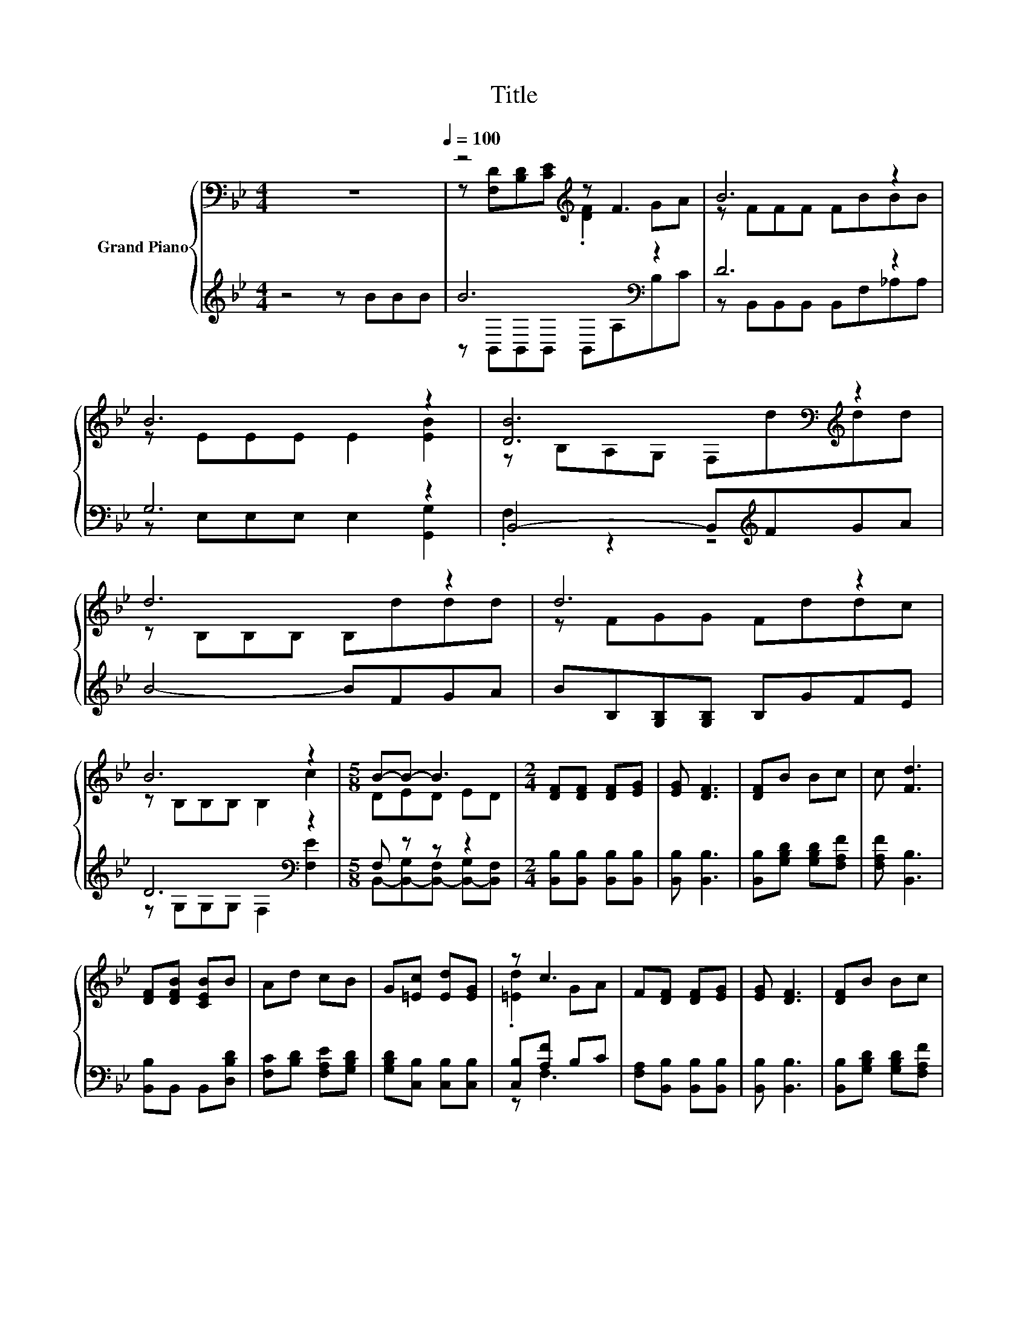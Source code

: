 X:1
T:Title
%%score { ( 1 3 ) | ( 2 4 ) }
L:1/8
M:4/4
K:Bb
V:1 bass nm="Grand Piano"
V:3 bass 
V:2 treble 
V:4 treble 
V:1
 z8[Q:1/4=100] | z4[K:treble] z F3 | B6 z2 | B6 z2 | [DB]6[K:bass][K:treble] z2 | d6 z2 | d6 z2 | %7
 B6 z2 |[M:5/8] B-B- B3 |[M:2/4] [DF][DF] [DF][EG] | [EG] [DF]3 | [DF]B Bc | c [Fd]3 | %13
 [DF][DFB] [CEB]B | Ad cB | G[=Ec] [Ed][EG] | z c3 | F[DF] [DF][EG] | [EG] [DF]3 | [DF]B Bc | %20
 c [Fd]3 | [DF][DFB] [CEB]B | Ad cB | GF dc |[M:7/16] z B/-B-<B- | B z/ z/ z/ z |] %26
V:2
 z4 z BBB | B6[K:bass] z2 | D6 z2 | G,6 z2 | B,,4- B,,[K:treble]FGA | B4- BFGA | %6
 BB,[G,B,][G,B,] B,GFE | D6[K:bass] z2 |[M:5/8] F, z z z2 |[M:2/4] [B,,B,][B,,B,] [B,,B,][B,,B,] | %10
 [B,,B,] [B,,B,]3 | [B,,B,][G,B,D] [G,B,D][F,A,F] | [F,A,F] [B,,B,]3 | [B,,B,]B,, B,,[D,B,D] | %14
 [F,C][B,D] [F,A,E][G,B,D] | [G,B,D][C,B,] [C,B,][C,B,] | [C,B,][A,F] B,C | %17
 [F,A,][B,,B,] [B,,B,][B,,B,] | [B,,B,] [B,,B,]3 | [B,,B,][G,B,D] [G,B,D][F,A,F] | %20
 [F,A,F] [B,,B,]3 | [B,,B,]B,, B,,[D,B,D] | [F,C][B,D] [F,A,E][G,B,D] | %23
 [G,B,D][F,B,D] [F,B,F][F,A,E] |[M:7/16] [F,A,E] z G,F,/- | F, z/ z/ z/ z |] %26
V:3
 x8 | z [F,D][B,D][K:treble][CE] .[DF]2 GA | z FFF FBBB | z EEE E2 [EB]2 | %4
 z[K:bass] B,A,G, F,[K:treble]ddd | z B,B,B, B,ddd | z FGG Fddc | z B,B,B, B,2 c2 |[M:5/8] DED ED | %9
[M:2/4] x4 | x4 | x4 | x4 | x4 | x4 | x4 | .[=Ed]2 GA | x4 | x4 | x4 | x4 | x4 | x4 | x4 | %24
[M:7/16] F[B,D]ED/- | D z/ z/ z/ z |] %26
V:4
 x8 | z[K:bass] B,,B,,B,, B,,A,B,C | z B,,B,,B,, B,,F,_A,A, | z E,E,E, E,2 [G,,G,]2 | %4
 .F,2 z2 z4[K:treble] | x8 | x8 | z[K:bass] G,G,G, F,2 [F,E]2 | %8
[M:5/8] B,,-[B,,-G,][B,,-F,] [B,,-G,][B,,F,] |[M:2/4] x4 | x4 | x4 | x4 | x4 | x4 | x4 | z F,3 | %17
 x4 | x4 | x4 | x4 | x4 | x4 | x4 |[M:7/16] z B,,/-B,,-<B,,- | B,, z/ z/ z/ z |] %26


